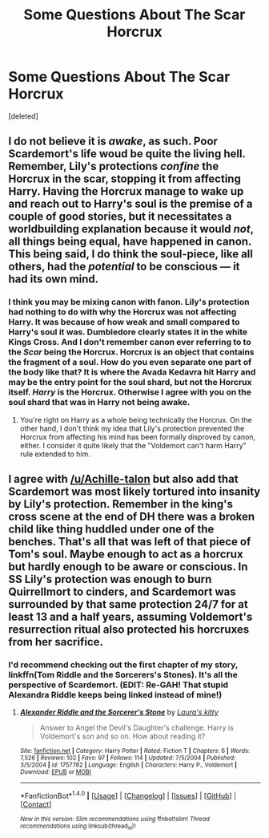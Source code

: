 #+TITLE: Some Questions About The Scar Horcrux

* Some Questions About The Scar Horcrux
:PROPERTIES:
:Score: 2
:DateUnix: 1502783557.0
:DateShort: 2017-Aug-15
:END:
[deleted]


** I do not believe it is /awake/, as such. Poor Scardemort's life woud be quite the living hell. Remember, Lily's protections /confine/ the Horcrux in the scar, stopping it from affecting Harry. Having the Horcrux manage to wake up and reach out to Harry's soul is the premise of a couple of good stories, but it necessitates a worldbuilding explanation because it would /not/, all things being equal, have happened in canon. This being said, I do think the soul-piece, like all others, had the /potential/ to be conscious --- it had its own mind.
:PROPERTIES:
:Author: Achille-Talon
:Score: 10
:DateUnix: 1502795220.0
:DateShort: 2017-Aug-15
:END:

*** I think you may be mixing canon with fanon. Lily's protection had nothing to do with why the Horcrux was not affecting Harry. It was because of how weak and small compared to Harry's soul it was. Dumbledore clearly states it in the white Kings Cross. And I don't remember canon ever referring to to the /Scar/ being the Horcrux. Horcrux is an object that contains the fragment of a soul. How do you even separate one part of the body like that? It is where the Avada Kedavra hit Harry and may be the entry point for the soul shard, but not the Horcrux itself. /Harry/ is the Horcrux. Otherwise I agree with you on the soul shard that was in Harry not being awake.
:PROPERTIES:
:Author: bararumb
:Score: 1
:DateUnix: 1503043302.0
:DateShort: 2017-Aug-18
:END:

**** You're right on Harry as a whole being technically the Horcrux. On the other hand, I don't think my idea that Lily's protection prevented the Horcrux from affecting his mind has been formally disproved by canon, either. I consider it quite likely that the "Voldemort can't harm Harry" rule extended to him.
:PROPERTIES:
:Author: Achille-Talon
:Score: 1
:DateUnix: 1503046351.0
:DateShort: 2017-Aug-18
:END:


** I agree with [[/u/Achille-talon]] but also add that Scardemort was most likely tortured into insanity by Lily's protection. Remember in the king's cross scene at the end of DH there was a broken child like thing huddled under one of the benches. That's all that was left of that piece of Tom's soul. Maybe enough to act as a horcrux but hardly enough to be aware or conscious. In SS Lily's protection was enough to burn Quirrellmort to cinders, and Scardemort was surrounded by that same protection 24/7 for at least 13 and a half years, assuming Voldemort's resurrection ritual also protected his horcruxes from her sacrifice.
:PROPERTIES:
:Author: diraniola
:Score: 2
:DateUnix: 1502802714.0
:DateShort: 2017-Aug-15
:END:

*** I'd recommend checking out the first chapter of my story, linkffn(Tom Riddle and the Sorcerers's Stones). It's all the perspective of Scardemort. (EDIT: Re-GAH! That stupid Alexandra Riddle keeps being linked instead of mine!)
:PROPERTIES:
:Author: Achille-Talon
:Score: 0
:DateUnix: 1502803045.0
:DateShort: 2017-Aug-15
:END:

**** [[http://www.fanfiction.net/s/1757782/1/][*/Alexander Riddle and the Sorcerer's Stone/*]] by [[https://www.fanfiction.net/u/546334/Laura-s-kitty][/Laura's kitty/]]

#+begin_quote
  Answer to Angel the Devil's Daughter's challenge. Harry is Voldemort's son and so on. How about reading it?
#+end_quote

^{/Site/: [[http://www.fanfiction.net/][fanfiction.net]] *|* /Category/: Harry Potter *|* /Rated/: Fiction T *|* /Chapters/: 6 *|* /Words/: 7,526 *|* /Reviews/: 102 *|* /Favs/: 97 *|* /Follows/: 114 *|* /Updated/: 7/5/2004 *|* /Published/: 3/5/2004 *|* /id/: 1757782 *|* /Language/: English *|* /Characters/: Harry P., Voldemort *|* /Download/: [[http://www.ff2ebook.com/old/ffn-bot/index.php?id=1757782&source=ff&filetype=epub][EPUB]] or [[http://www.ff2ebook.com/old/ffn-bot/index.php?id=1757782&source=ff&filetype=mobi][MOBI]]}

--------------

*FanfictionBot*^{1.4.0} *|* [[[https://github.com/tusing/reddit-ffn-bot/wiki/Usage][Usage]]] | [[[https://github.com/tusing/reddit-ffn-bot/wiki/Changelog][Changelog]]] | [[[https://github.com/tusing/reddit-ffn-bot/issues/][Issues]]] | [[[https://github.com/tusing/reddit-ffn-bot/][GitHub]]] | [[[https://www.reddit.com/message/compose?to=tusing][Contact]]]

^{/New in this version: Slim recommendations using/ ffnbot!slim! /Thread recommendations using/ linksub(thread_id)!}
:PROPERTIES:
:Author: FanfictionBot
:Score: 1
:DateUnix: 1502803074.0
:DateShort: 2017-Aug-15
:END:
